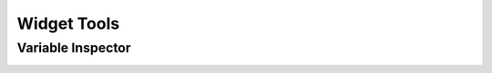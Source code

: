 ==============
Widget Tools
==============

Variable Inspector
===================
.. method:: lantern.VariableInspector()


.. image:: ./img/widgets/variableinspector.png
    :scale: 100%
    :alt: variableinspector.png
